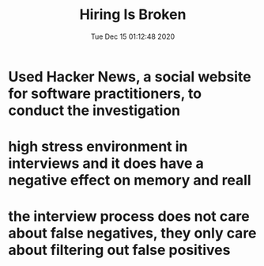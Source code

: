 #+TITLE: Hiring Is Broken
#+DATE: Tue Dec 15 01:12:48 2020 

* Used Hacker News, a social website for software practitioners, to conduct the investigation
* high stress environment in interviews and it does have a negative effect on memory and reall
* the interview process does not care about false negatives, they only care about filtering out false positives
